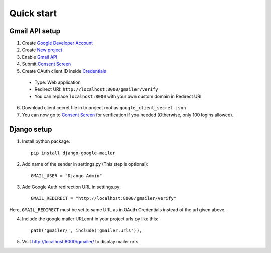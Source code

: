 Quick start
===========

.. _gmail_setup:

Gmail API setup
^^^^^^^^^^^^^^^

1. Create `Google Developer Account <https://developers.google.com/>`_
2. Create `New project <https://console.cloud.google.com/projectcreate>`_
3. Enable `Gmail API <https://console.cloud.google.com/apis/api/gmail.googleapis.com/overview>`_
4. Submit `Consent Screen <https://console.cloud.google.com/apis/credentials/consent>`_
5. Create OAuth client ID inside `Credentials <https://console.cloud.google.com/apis/credentials>`_

  * Type: Web application
  * Redirect URI: ``http://localhost:8000/gmailer/verify``
  * You can replace ``localhost:8000`` with your own custom domain in Redirect URI

6. Download client cecret file in to project root as ``google_client_secret.json``
7. You can now go to `Consent Screen <https://console.cloud.google.com/apis/credentials/consent>`_ for verification if you needed (Otherwise, only 100 logins allowed).

Django setup
^^^^^^^^^^^^

1. Install python package::

    pip install django-google-mailer

2. Add name of the sender in settings.py (This step is optional)::

    GMAIL_USER = "Django Admin"

3. Add Google Auth redirection URL in settings.py::

    GMAIL_REDIRECT = "http://localhost:8000/gmailer/verify"

Here, ``GMAIL_REDIRECT`` must be set to same URL as in OAuth Credentials instead of the url given above.

4. Include the google mailer URLconf in your project urls.py like this::

    path('gmailer/', include('gmailer.urls')),

5. Visit http://localhost:8000/gmailer/ to display mailer urls.
